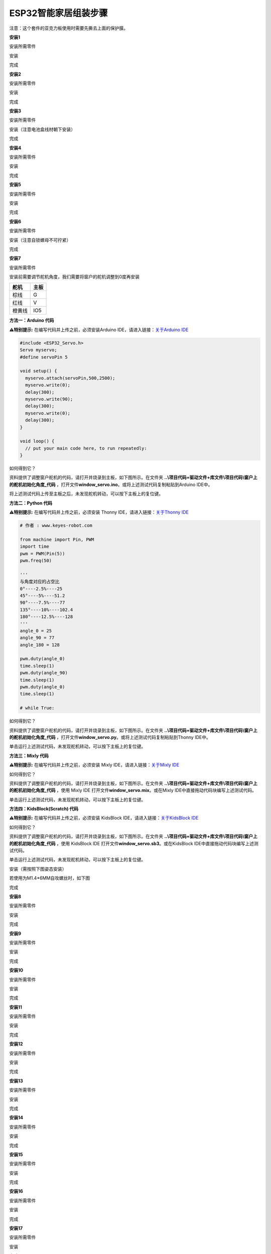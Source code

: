 ESP32智能家居组装步骤
=====================

注意：这个套件的亚克力板使用时需要先撕去上面的保护膜。

|image1|

**安装1**

安装所需零件

|image2|

安装

|image3|

完成

|image4|

**安装2**

安装所需零件

|image5|

安装

|image6|

完成

|image7|

**安装3**

安装所需零件

|image8|

安装（注意电池盒线材朝下安装）

|image9|

完成

|image10|

**安装4**

安装所需零件

|image11|

安装

|image12|

完成

|image13|

**安装5**

安装所需零件

|image14|

安装

|image15|

完成

|image16|

**安装6**

安装所需零件

|image17|

安装（注意自锁螺母不可拧紧）

|image18|

完成

|image19|

**安装7**

安装所需零件

|image20|

安装前需要调节舵机角度，我们需要将窗户的舵机调整到0度再安装

====== ====
舵机   主板
====== ====
棕线   G
红线   V
橙黄线 IO5
====== ====

|Img|

**方法一：Arduino 代码**

\ **⚠️特别提示:** 在编写代码并上传之前，必须安装Arduino
IDE，请进入链接：\ `关于Arduino
IDE <https://www.keyesrobot.cn/projects/KE3050/zh-cn/latest/docs/Arduino%20%E6%95%99%E7%A8%8B/Arduino%20%E6%95%99%E7%A8%8B.html#arduino-ide>`__

.. code:: c++

   #include <ESP32_Servo.h>
   Servo myservo;
   #define servoPin 5

   void setup() {
     myservo.attach(servoPin,500,2500);
     myservo.write(0);
     delay(300);
     myservo.write(90);
     delay(300);
     myservo.write(0);
     delay(300);
   }

   void loop() {
     // put your main code here, to run repeatedly:
   }

如何得到它？

资料提供了调整窗户舵机的代码，请打开并烧录到主板，如下图所示。在文件夹
**..\\项目代码+驱动文件+库文件\\项目代码\\窗户上的舵机初始化角度_代码**
，打开文件\ **window_servo.ino**\ 。或将上述测试代码复制粘贴到Arduino
IDE中。

|image21|

将上述测试代码上传至主板之后，未发现舵机转动，可以按下主板上的复位键。

**方法二：Python 代码**

\ **⚠️特别提示:** 在编写代码并上传之前，必须安装 Thonny
IDE，请进入链接：\ `关于Thonny
IDE <https://www.keyesrobot.cn/projects/KE3050/zh-cn/latest/docs/Python%20%E6%95%99%E7%A8%8B/Python%20%E6%95%99%E7%A8%8B.html#thonny-ide>`__

.. code:: python

   # 作者 : www.keyes-robot.com

   from machine import Pin, PWM
   import time
   pwm = PWM(Pin(5))  
   pwm.freq(50)

   '''
   与角度对应的占空比 
   0°----2.5%----25
   45°----5%----51.2
   90°----7.5%----77
   135°----10%----102.4
   180°----12.5%----128
   '''
   angle_0 = 25
   angle_90 = 77
   angle_180 = 128

   pwm.duty(angle_0)
   time.sleep(1)
   pwm.duty(angle_90)
   time.sleep(1)
   pwm.duty(angle_0)
   time.sleep(1)

   # while True:

如何得到它？

资料提供了调整窗户舵机的代码，请打开并烧录到主板，如下图所示。在文件夹
**..\\项目代码+驱动文件+库文件\\项目代码\\窗户上的舵机初始化角度_代码**
，打开文件\ **window_servo.py**\ 。或将上述测试代码复制粘贴到Thonny
IDE中。

|image22|

单击\ |image23|\ 运行上述测试代码，未发现舵机转动，可以按下主板上的复位键。

**方法三：Mixly 代码**

\ **⚠️特别提示:** 在编写代码并上传之前，必须安装 Mixly
IDE，请进入链接：\ `关于Mixly
IDE <https://www.keyesrobot.cn/projects/KE3050/zh-cn/latest/docs/Mixly%20%E6%95%99%E7%A8%8B/Mixly%20%E6%95%99%E7%A8%8B.html#mixly-ide>`__

|image24|

如何得到它？

资料提供了调整窗户舵机的代码，请打开并烧录到主板，如下图所示。在文件夹
**..\\项目代码+驱动文件+库文件\\项目代码\\窗户上的舵机初始化角度_代码**
，使用 Mixly IDE 打开文件\ **window_servo.mix**\ 。或在Mixly
IDE中直接拖动代码块编写上述测试代码。

|image25|

单击\ |image26|\ 运行上述测试代码，未发现舵机转动，可以按下主板上的复位键。

**方法四：KidsBlock(Scratch) 代码**

\ **⚠️特别提示:** 在编写代码并上传之前，必须安装 KidsBlock
IDE，请进入链接：\ `关于KidsBlock
IDE <https://www.keyesrobot.cn/projects/KE3050/zh-cn/latest/docs/Scratch%20%E6%95%99%E7%A8%8B/Scratch%20%E6%95%99%E7%A8%8B.html#kidsblock-ide>`__

|image27|

如何得到它？

资料提供了调整窗户舵机的代码，请打开并烧录到主板，如下图所示。在文件夹
**..\\项目代码+驱动文件+库文件\\项目代码\\窗户上的舵机初始化角度_代码**
，使用 KidsBlock IDE 打开文件\ **window_servo.sb3**\ 。或在KidsBlock
IDE中直接拖动代码块编写上述测试代码。

|image28|

单击\ |image29|\ 运行上述测试代码，未发现舵机转动，可以按下主板上的复位键。

安装（需按照下图姿态安装）

|image30|

若使用为M1.4*6MM自攻螺丝时，如下图

|image31|

完成

|image32|

**安装8**

安装所需零件

|image33|

安装

|image34|

完成

|image35|

**安装9**

安装所需零件

|image36|

安装

|image37|

完成

|image38|

**安装10**

安装所需零件

|image39|

安装

|image40|

完成

|image41|

**安装11**

安装所需零件

|image42|

安装

|image43|

完成

|image44|

**安装12**

安装所需零件

|image45|

安装

|image46|

完成

|image47|

**安装13**

安装所需零件

|image48|

安装

|image49|

完成

|image50|

**安装14**

安装所需零件

|image51|

安装

|image52|

完成

|image53|

**安装15**

安装所需零件

|image54|

安装

|image55|

完成

|image56|

**安装16**

安装所需零件

|image57|

安装

|image58|

完成

|image59|

**安装17**

安装所需零件

|image60|

安装

|image61|

完成

|image62|

**安装18**

安装所需零件

|image63|

安装

|image64|

完成

|image65|

**安装19**

安装所需零件

|image66|

安装

|image67|

完成

|image68|

**接线部分**

将温湿度模块接到io17接口

|image69|

|image70|

将黄色led模块接到io12接口

|image71|

|image72|

将水滴传感器接到io34接口

|image73|

|image74|

风扇模块接线(IN+对应io19，IN-对应io18）使用的杜邦线：4根散开的杜邦线

|image75|

|image76|

将人体红外传感器接到io14接口

|image77|

|image78|

将左边按键模块接到io16接口

|image79|

|image80|

将右边按键模块接到io27接口

|image81|

|image82|

将RFID模块接到IIC接口

|image83|

|image84|

将LCD1602显示屏接到IIC接口

|image85|

|image86|

将6812RGB灯接到io26接口

|image87|

|image88|

将气体传感器的白线接到io23接口，棕线不用接。

|image89|

|image90|

将蜂鸣器接到io25接口

|image91|

|image92|

将控制窗户的舵机接到io5接口

|image93|

|image94|

将控制门的舵机接到io13接口

|image95|

|image96|

电源接线

|image97|

**安装20**

安装所需零件

|image98|

安装

|image99|

完成

|image100|

安装所需零件

|image101|

安装

|image102|

完成

|image103|

.. |image1| image:: media/efad109ebb91c45ea26c5f053e4de03d.png
.. |image2| image:: media/914c2504e5117a823623a093f4a95d89.png
.. |image3| image:: media/57c729f635a13c76c2db4ada3d24a0fe.jpg
.. |image4| image:: media/170c616c9189b8733759206d866beb7d.jpg
.. |image5| image:: media/e030cdaf6ae5d92d9a499ba1b3f05a8e.png
.. |image6| image:: media/ba7aa4ff49474ecab963e4ce958213b4.png
.. |image7| image:: media/afe345abfe706015806768aba3c0a80d.jpg
.. |image8| image:: media/058fdce7eeadc497f2e9233bb592e563.png
.. |image9| image:: media/76a0e453a2bb47075066471534e5e475.jpg
.. |image10| image:: media/bff1c4c50a8798708795d16d4068ac60.jpg
.. |image11| image:: media/fc08ad51c8e2dbf4870c984a2a4cec11.png
.. |image12| image:: media/585389f33b61a83dc34a9310637ed44b.png
.. |image13| image:: media/ebff5959a6f9acebedb5da06a8d282dd.png
.. |image14| image:: media/08027805420edea8cab7b8a309258011.png
.. |image15| image:: media/4be9e79bfc2b10ed7a4255e6ee09cfac.png
.. |image16| image:: media/eed5924a1d2e6a0703dd2464aabb45ee.png
.. |image17| image:: media/a1a03ba698895f7fb9cf354c8f693d5b.png
.. |image18| image:: media/69927ad8a11b45d7fcae9dee8e55d5b8.png
.. |image19| image:: media/0b8cd00433a9a0f7ac70d3880f39e543.png
.. |image20| image:: media/99_1.png
.. |Img| image:: ./media/img-20250220082715.png
.. |image21| image:: ./media/img-20250220084308.png
.. |image22| image:: ./media/img-20250220090138.png
.. |image23| image:: ./media/img-20250220090039.png
.. |image24| image:: ./media/img-20250220091002.png
.. |image25| image:: ./media/img-20250220091427.png
.. |image26| image:: ./media/img-20250220090039.png
.. |image27| image:: ./media/img-20250220091934.png
.. |image28| image:: ./media/img-20250220092048.png
.. |image29| image:: ./media/img-20250220090039.png
.. |image30| image:: media/99_2.png
.. |image31| image:: media/100.png
.. |image32| image:: media/99_3.png
.. |image33| image:: media/f73c6542689eca857be51d76f8e0d680.png
.. |image34| image:: media/9a897c0cde9723d3cae2f719d3860717.png
.. |image35| image:: media/65621fdc9bb050c47cd002109ae09946.png
.. |image36| image:: media/fc849e1fd6cfd6dbdc09341c1e767c8d.png
.. |image37| image:: media/9c6150e424e4285e52a78927b0b994cf.png
.. |image38| image:: media/2c5653341375941609b4adf8f4f99aec.png
.. |image39| image:: media/a4bb72ed509f484800fce825c197a6ed.png
.. |image40| image:: media/6376ef59986a5c2a9499aa2802c88232.png
.. |image41| image:: media/bf277d89c7307d7a38f191450682d421.png
.. |image42| image:: media/2dca2e6e2fccd332cf9ef6be1faae203.jpg
.. |image43| image:: media/9ca86e1657b44261be1b00145317d682.jpg
.. |image44| image:: media/b7e75bdf6d9d5b048862c6f8dc0799c1.jpg
.. |image45| image:: media/cb490304bfba4d2a6ce83dbf64f79065.jpg
.. |image46| image:: media/2015a03f9382641aac5b61f353e062aa.jpg
.. |image47| image:: media/13c31df60683b045b4775d16e468eedc.jpg
.. |image48| image:: media/a432312b304229a0e34933bca7adfc1c.jpg
.. |image49| image:: media/b31e2a3440bfd90e1ca29ecf9e2c1f39.jpg
.. |image50| image:: media/a6c57fe82c1d16d25b1e81212ae8b0ad.jpg
.. |image51| image:: media/cb57cffe4bddb3cd3c55ee80c0d44450.jpg
.. |image52| image:: media/c2cb7cc9cdda36245e3f034cab8b266e.jpg
.. |image53| image:: media/79c9358a1c4cedb5719777be16fb30f3.jpg
.. |image54| image:: media/aae3a96511a2896a5ca6716301c79d4a.jpg
.. |image55| image:: media/e58c3ffb38b1ef5048fae34a232e07ae.jpg
.. |image56| image:: media/4e643a113edffc5f2c1b03ca666d4e52.jpg
.. |image57| image:: media/10be6f1b22711d32144f3b8cb1b8233a.jpg
.. |image58| image:: media/3f00d58bcee1e2dc2297edb8d3bd32f0.jpg
.. |image59| image:: media/d9d75dfafa71cc49c1d5b73b82cfaf00.jpg
.. |image60| image:: media/dbdf32cfc079a9ecb59370ecea7b71ba.jpg
.. |image61| image:: media/c745e4f5d9910bb0fc8aa0484c5687fe.jpg
.. |image62| image:: media/4b60c74b0e811d128af89305a37ccf19.png
.. |image63| image:: media/c3b993fc0ecf7484321375872d243a0c.jpg
.. |image64| image:: media/2b3d98ba2ee1faae335cebc00cd44e05.jpg
.. |image65| image:: media/d788f9faa724e2b6d8d388687d8f0bed.jpg
.. |image66| image:: media/dc4e289d327a1999c5c7968929655783.jpg
.. |image67| image:: media/ed68f4797fdb70aed5acbd1d7669d5c0.jpg
.. |image68| image:: media/8423b92ec9195d2ed34108f580942d01.jpg
.. |image69| image:: media/0e87e70216f2e1c07fbe5d35200c2f03.png
.. |image70| image:: media/3ed6fdca936242d305c294115ec6cbdf.png
.. |image71| image:: media/dee7f3e88287d34129e271bf6834ba17.png
.. |image72| image:: media/639e6962dbff4a6cd6a5826df9cebf68.png
.. |image73| image:: media/a097c2ed19ca090ac15b216f4ed126f9.png
.. |image74| image:: ./media/img-20250221132325.png
.. |image75| image:: media/564748f356a1505a10be98c9d83231f0.png
.. |image76| image:: ./media/img-20250221132405.png
.. |image77| image:: media/18528bd687745d288023d88a31931f11.png
.. |image78| image:: ./media/img-20250221132429.png
.. |image79| image:: media/4e2f43c0bd54b1370aa7defd9ccc0411.png
.. |image80| image:: ./media/img-20250221132447.png
.. |image81| image:: media/7103ee842492f58503b23203b22d9ecc.png
.. |image82| image:: ./media/img-20250221132506.png
.. |image83| image:: media/aa7064dc8e93d46305881d5f74a4e826.png
.. |image84| image:: media/5d634445f0f53e6731126144235e612a.png
.. |image85| image:: media/25a5df6fc902c8d510249452daadab9d.png
.. |image86| image:: ./media/img-20250221132527.png
.. |image87| image:: media/73bdbe72c7dcd62ae8e33643b3427bea.png
.. |image88| image:: ./media/img-20250221132540.png
.. |image89| image:: media/0c8102d71c577fc60476fed9fc435b07.png
.. |image90| image:: ./media/img-20250221132558.png
.. |image91| image:: media/6f95574775292225daad0c1620f418b2.png
.. |image92| image:: ./media/img-20250221132610.png
.. |image93| image:: ./media/img-20250221132645.png
.. |image94| image:: ./media/img-20250221132621.png
.. |image95| image:: media/b10b214bc34fa16056d8f26d97a9a3e9.png
.. |image96| image:: ./media/img-20250221132704.png
.. |image97| image:: ./media/img-20250221130118.png
.. |image98| image:: media/e1f174a556103e22aca4256f30c3dad2.jpg
.. |image99| image:: media/911fd515c605caeff4d4f1baf898010a.jpg
.. |image100| image:: media/0337055aacdb901d175a6a7e19537048.jpg
.. |image101| image:: media/72dc15e5daf6e69b9ccf991c4b720086.jpg
.. |image102| image:: media/d7c429dc34e3cd2c03e43936e47c902a.jpg
.. |image103| image:: media/de92cdd43f8f30e6f0d108f933075249.jpg
